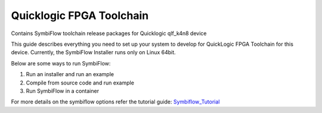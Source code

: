Quicklogic FPGA Toolchain
=========================

Contains SymbiFlow toolchain release packages for Quicklogic qlf_k4n8 device

This guide describes everything you need to set up your system to
develop for QuickLogic FPGA Toolchain for this device. Currently, the 
SymbiFlow Installer runs only on Linux 64bit.

Below are some ways to run SymbiFlow:

1) Run an installer and run an example
2) Compile from source code and run example
3) Run SymbiFlow in a container


For more details on the symbiflow options refer the tutorial guide: `Symbiflow_Tutorial <https://quicklogic-fpga-tool-docs.readthedocs.io/en/latest/index.html>`_

